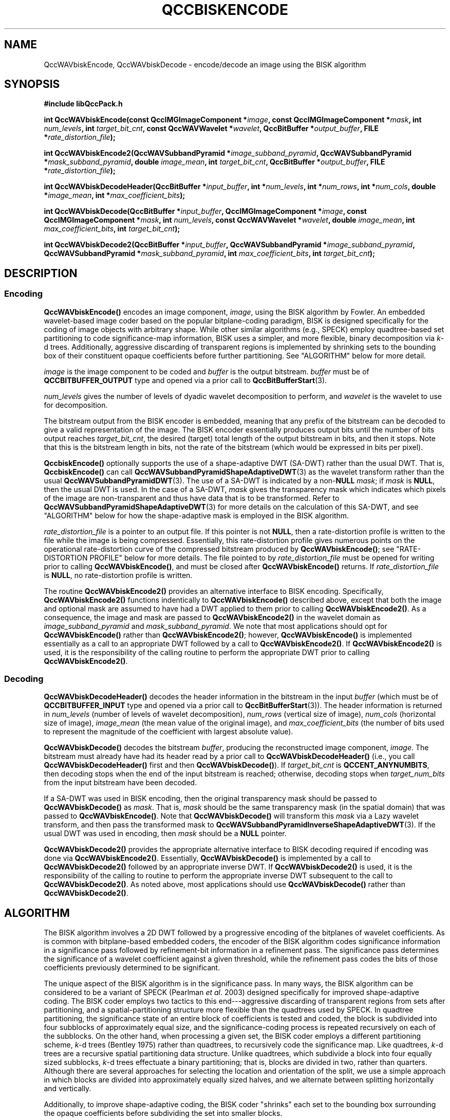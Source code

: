 .TH QCCBISKENCODE 3 "QCCPACK" ""
.SH NAME
QccWAVbiskEncode, QccWAVbiskDecode \-
encode/decode an image using the BISK algorithm
.SH SYNOPSIS
.B #include "libQccPack.h"
.sp
.BI "int QccWAVbiskEncode(const QccIMGImageComponent *" image ", const QccIMGImageComponent *" mask ", int " num_levels ", int " target_bit_cnt ", const QccWAVWavelet *" wavelet ", QccBitBuffer *" output_buffer ", FILE *" rate_distortion_file );
.br
.sp
.BI "int QccWAVbiskEncode2(QccWAVSubbandPyramid *" image_subband_pyramid ", QccWAVSubbandPyramid *" mask_subband_pyramid ", double " image_mean ", int " target_bit_cnt ", QccBitBuffer *" output_buffer ", FILE *" rate_distortion_file );
.br
.sp
.BI "int QccWAVbiskDecodeHeader(QccBitBuffer *" input_buffer ", int *" num_levels ", int *" num_rows ", int *" num_cols ", double *" image_mean ", int *" max_coefficient_bits );
.br
.sp
.BI "int QccWAVbiskDecode(QccBitBuffer *" input_buffer ", QccIMGImageComponent *" image ", const QccIMGImageComponent *" mask ", int " num_levels ", const QccWAVWavelet *" wavelet ", double " image_mean ", int " max_coefficient_bits ", int " target_bit_cnt );
.br
.sp
.BI "int QccWAVbiskDecode2(QccBitBuffer *" input_buffer ", QccWAVSubbandPyramid *" image_subband_pyramid ", QccWAVSubbandPyramid *" mask_subband_pyramid ", int " max_coefficient_bits ", int " target_bit_cnt );
.SH DESCRIPTION
.SS Encoding
.LP
.B QccWAVbiskEncode()
encodes an image component,
.IR image ,
using the BISK algorithm by Fowler.
An embedded wavelet-based image coder based on the popular
bitplane-coding paradigm, BISK is designed specifically for the coding
of image objects with arbitrary shape. While other similar algorithms
(e.g., SPECK) employ quadtree-based set partitioning to code
significance-map information, BISK uses a simpler, and more
flexible, binary decomposition via
.IR k -d
trees. Additionally, aggressive
discarding of transparent regions is implemented by shrinking sets to
the bounding box of their constituent opaque coefficients before
further partitioning.
See "ALGORITHM" below for more detail.
.LP
.I image
is the image component to be coded and
.I buffer
is the output bitstream.
.I buffer
must be of
.B QCCBITBUFFER_OUTPUT
type and opened via a prior call to
.BR QccBitBufferStart (3).
.LP
.I num_levels
gives the number of levels of dyadic wavelet decomposition to perform,
and
.I wavelet
is the wavelet to use for decomposition.
.LP
The bitstream output from the BISK encoder is embedded, meaning that
any prefix of the bitstream can be decoded to give a valid 
representation of the image.  The BISK encoder essentially produces
output bits until the number of bits output reaches
.IR target_bit_cnt ,
the desired (target) total length of the output bitstream in bits,
and then it stops.
Note that this is the bitstream length in bits, not the rate of the bitstream
(which would be expressed in bits per pixel).
.LP
.BR QccbiskEncode()
optionally supports the use of a shape-adaptive DWT (SA-DWT) rather than
the usual DWT. That is, 
.BR QccbiskEncode()
can call
.BR QccWAVSubbandPyramidShapeAdaptiveDWT (3)
as the wavelet transform rather than the usual
.BR QccWAVSubbandPyramidDWT (3).
The use of a SA-DWT is indicated by a
.RB non- NULL
.IR mask ;
if 
.I mask
is
.BR NULL ,
then the usual DWT is used.
In the case of a SA-DWT,
.I mask 
gives the transparency mask which indicates which pixels of the image
are non-transparent and thus have data that is to be transformed.
Refer to 
.BR QccWAVSubbandPyramidShapeAdaptiveDWT (3)
for more details on the calculation of this SA-DWT, and
see "ALGORITHM" below for how the shape-adaptive mask
is employed in the BISK algorithm.
.LP
.I rate_distortion_file
is a pointer to an output file.
If this pointer is not
.BR NULL ,
then a rate-distortion profile is written to the file while
the image is being compressed. Essentially, this rate-distortion
profile gives numerous points on the operational rate-distortion
curve of the compressed bitstream produced by
.BR QccWAVbiskEncode() ;
see "RATE-DISTORTION PROFILE" below for more details.
The file pointed to by
.I rate_distortion_file
must be opened for writing prior to calling
.BR QccWAVbiskEncode() ,
and must be closed after
.BR QccWAVbiskEncode() 
returns.
If
.I rate_distortion_file
is 
.BR NULL ,
no rate-distortion profile is written.
.LP
The routine
.BR QccWAVbiskEncode2()
provides an alternative interface to BISK encoding.
Specifically,
.BR QccWAVbiskEncode2()
functions indentically to
.BR QccWAVbiskEncode()
described above, except that both the image and optional mask are
assumed to have had a DWT applied to them prior to calling
.BR QccWAVbiskEncode2() .
As a consequence, the image and mask are passed to
.BR QccWAVbiskEncode2()
in the wavelet domain as
.IR image_subband_pyramid
and
.IR mask_subband_pyramid .
We note that most applications should opt for
.BR QccWAVbiskEncode()
rather than
.BR QccWAVbiskEncode2() ;
however,
.BR QccWAVbiskEncode()
is implemented essentially as a call to an appropriate DWT
followed by a call to
.BR QccWAVbiskEncode2() .
If 
.BR QccWAVbiskEncode2()
is used, it is the responsibility of the calling routine
to perform the appropriate DWT prior to calling
.BR QccWAVbiskEncode2() .
.SS Decoding
.LP
.B QccWAVbiskDecodeHeader()
decodes the header information in the bitstream in the input
.I buffer
(which must be of
.B QCCBITBUFFER_INPUT
type and opened via a prior call to
.BR QccBitBufferStart (3)).
The header information is returned in
.I num_levels
(number of levels of wavelet decomposition),
.I num_rows
(vertical size of image),
.I num_cols
(horizontal size of image),
.I image_mean
(the mean value of the original image), and
.I max_coefficient_bits
(the number of bits used to represent the magnitude of the coefficient with largest absolute value).
.LP
.B QccWAVbiskDecode()
decodes the bitstream
.IR buffer ,
producing the reconstructed image component,
.IR image .
The bitstream must already have had its header read by a prior call
to
.B QccWAVbiskDecodeHeader()
(i.e., you call
.B QccWAVbiskDecodeHeader() 
first and then
.BR QccWAVbiskDecode() ).
If
.I target_bit_cnt
is
.BR QCCENT_ANYNUMBITS ,
then decoding stops when the end of the input bitstream is reached;
otherwise, decoding stops when
.I target_num_bits
from the input bitstream have been decoded.
.LP
If a SA-DWT was used in BISK encoding, then the original transparency
mask should be passed to 
.BR QccWAVbiskDecode()
as
.IR mask .
That is,
.I mask
should be the same transparency mask (in the spatial domain)
that was passed to
.BR QccWAVbiskEncode() .
Note that
.BR QccWAVbiskDecode()
will transform this
.I mask
via a Lazy wavelet transform, and then pass the transformed mask
to 
.BR QccWAVSubbandPyramidInverseShapeAdaptiveDWT (3).
If the usual DWT was used in encoding, then
.I mask
should be a
.B NULL
pointer.
.LP
.BR QccWAVbiskDecode2()
provides the appropriate alternative interface to BISK decoding
required if encoding was done via
.BR QccWAVbiskEncode2() .
Essentially, 
.BR QccWAVbiskDecode()
is implemented by a call to
.BR QccWAVbiskDecode2()
followed by an appropriate inverse DWT.
If
.BR QccWAVbiskDecode2()
is used, it is the responsibility of the calling to routine
to perform the appropriate inverse DWT subsequent to the call
to
.BR QccWAVbiskDecode2() .
As noted above, most applications should use
.BR QccWAVbiskDecode()
rather than
.BR QccWAVbiskDecode2() .
.SH "ALGORITHM"
The BISK algorithm involves a 2D DWT followed by a progressive encoding
of the bitplanes of wavelet coefficients.
As is common with bitplane-based embedded coders,
the encoder of the BISK algorithm
codes significance information in a significance pass
followed by refinement-bit information in a refinement pass.
The significance pass determines the significance of a wavelet coefficient
against a given threshold, while the refinement pass codes the bits of
those coefficients previously determined to be significant.
.LP
The unique aspect of the BISK algorithm is in the significance
pass. In many ways, the BISK algorithm can be considered to be
a variant of SPECK (Pearlman
.IR "et al" .
2003)
designed specifically for improved shape-adaptive coding.
The BISK coder employs two tactics
to this end---aggressive
discarding of transparent regions from sets after partitioning,
and a spatial-partitioning structure more flexible than the
quadtrees used by SPECK.
In quadtree partitioning, the significance state of an entire
block of coefficients is tested and coded, the block is subdivided into
four subblocks of approximately equal size, and the significance-coding
process is repeated recursively on each of the subblocks.
On the other hand, when processing a given set, the BISK coder
employs a different partitioning scheme,
.IR k -d
trees (Bentley 1975)
rather than quadtrees, to recursively code the significance
map.
Like quadtrees,
.IR k -d
trees are a recursive
spatial partitioning data structure. Unlike quadtrees, which subdivide
a block into four equally sized subblocks,
.IR k -d
trees effectuate
a binary partitioning; that is, blocks are divided in two, rather than
quarters. Although there are several approaches for selecting
the location and orientation of the split, we use a simple approach in
which blocks are divided into approximately equally sized halves, and
we alternate between splitting horizontally and vertically.
.LP
Additionally, to improve shape-adaptive coding, the BISK
coder "shrinks" each set to the bounding box surrounding the
opaque coefficients before subdividing the set into smaller blocks.
.LP
The BISK coder uses only one type of set, rather than having S and I sets
as in SPECK. Consequently, each subband in the DWT decomposition is
added to an LIS at the start of the BISK algorithm, whereas the SPECK
algorithm initializes with only the baseband subband in an LIS.
.SH "RATE-DISTORTION PROFILE"
For an embedded coding, such as that produced by the BISK algorithm,
any prefix of the final compressed bitstream may be decoded to produce
a reconstruction of the original image. This prefix will have an
associated distortion which is necessarily greater than or equal to the
distortion of the full-length bitstream, and a rate that is necessarily
less than or equal to the rate of the full-length bitstream.
These rate and distortion values give a single point on the so-called
operational rate-distortion curve of the embedded coding; evaluating
rate and distortion for a variety of prefixes allows one to
trace out an approximation to the entire operational rate-distortion curve.
.LP
It is computationally expensive to perform multiple
truncatations and reconstructions of a bitstream to generate this
opertional rate-distortion curve as the full decoding algorithm
(including inverse transform)
must be run numerous times. Instead, it is fairly straightforward
to calculate rate and distortion values while encoding is
taking place. To do so, the encoder keeps a running estimate of the
current mean squared error (MSE)
as calculated in the wavelet domain. Each time a
wavelet coefficient is modified while encoding, the encoder adjusts
the running MSE estimate using the value of the wavelet coefficient
as it would be reconstructed in the decoder.
.LP
In theory, the MSE as calculated by this procedure would be exactly the
same as the MSE calculated in the original spatial domain,
providing that an orthonormal wavelet transform is used
(a direct consequence of Parseval's theorem).
However, in practice, the MSE as calculated in the wavelet domain using the
approach outlined above will differ somewhat from the spatial-domain
MSE, which is really what is of interest.
The first discrepancy is due to the fact that, in practice, usually
biorthogonal, rather than orthonormal, transforms are used for
image compression. Using "near orthogonal" transforms, such as the
popular Cohen-Daubechies-Feauveau biorthogonal family, help
mitigate this effect, however.
Additionally, the wavelet-domain MSE calculation ignores the fact that
spatial-domain pixels are "rounded" to integer values
after the inverse wavelet transform in the decoder.
This, too, should produced only a small deviation, so that the wavelet-domain
MSE should usually be quite close to the desired spatial-domain
MSE. However, by calculating MSE in the wavelet-domain, one avoids
numerous and costly inverse-transform calculations.
.LP
In
.BR QccWAVbiskEncode() ,
each time a coefficient is modified (in the refinement pass, or when the
coefficient initially becomes significant in the significance pass),
the current wavelet-domain MSE estimate, along with the current rate
as calculated from the number of bits written to the output bitstream thus far,
is written to the output rate-distortion file, in ASCII.
This is a fairly fine sampling of the operational rate-distortion
curve, typically producing several thousands, or tens of thousands, of
points on the curve, depending on the final rate of the compressed bitstream.
.SH "SEE ALSO"
.BR biskencode (1),
.BR biskdecode (1),
.BR imgdwt (1),
.BR imgdist (1),
.BR QccBitBuffer (3),
.BR QccENTArithmeticEncode (3),
.BR QccENTArithmeticDecode (3),
.BR QccWAVSubbandPyramid (3),
.BR QccPackWAV (3),
.BR QccPackIMG (3),
.BR QccPack (3)

J. E. Fowler,
"Shape-Adaptive Coding Using Binary Set Splitting with
.IR k -d
Trees,"
in
.IR "Proceedings of the International Conference on Image Processing" ,
Singapore, October 2004, to appear.

W. A. Pearlman, A. Islam, N. Nagaraj, and A. Said,
"Efficient, Low-Complexity Image Coding With a Set-Partitioning Embedded
Block Coder,"
.IR "IEEE Transactions on Circuits and Systems for Video Technology" ,
to appear, 2003.

J. L. Bentley, "Multidimensional Binary Search Trees Used for
Associative Searching,"
.IR "Communications of the ACM" ,
vol. 18, no. 9, pp. 509-517, September 1975.

.SH AUTHOR
Copyright (C) 1997-2016  James E. Fowler
.\"  The programs herein are free software; you can redistribute them and/or
.\"  modify them under the terms of the GNU General Public License
.\"  as published by the Free Software Foundation; either version 2
.\"  of the License, or (at your option) any later version.
.\"  
.\"  These programs are distributed in the hope that they will be useful,
.\"  but WITHOUT ANY WARRANTY; without even the implied warranty of
.\"  MERCHANTABILITY or FITNESS FOR A PARTICULAR PURPOSE.  See the
.\"  GNU General Public License for more details.
.\"  
.\"  You should have received a copy of the GNU General Public License
.\"  along with these programs; if not, write to the Free Software
.\"  Foundation, Inc., 675 Mass Ave, Cambridge, MA 02139, USA.
